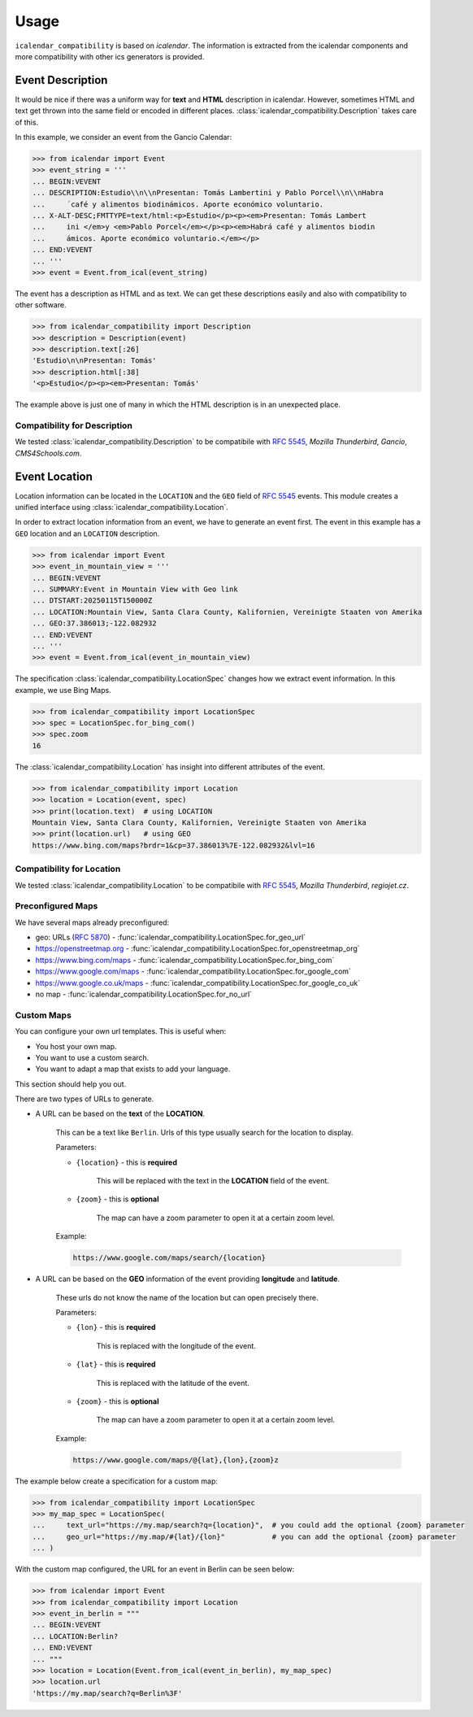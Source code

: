 Usage
=====

``icalendar_compatibility`` is based on `icalendar`.
The information is extracted from the icalendar components and more compatibility with other ics generators is provided.


Event Description
-----------------

It would be nice if there was a uniform way for **text** and **HTML** description in icalendar.
However, sometimes HTML and text get thrown into the same field or encoded in different places.
:class:`icalendar_compatibility.Description` takes care of this.

In this example, we consider an event from the Gancio Calendar:

.. code-block:: python

    >>> from icalendar import Event
    >>> event_string = '''
    ... BEGIN:VEVENT
    ... DESCRIPTION:Estudio\\n\\nPresentan: Tomás Lambertini y Pablo Porcel\\n\\nHabra
    ...     ́ café y alimentos biodinámicos. Aporte económico voluntario.
    ... X-ALT-DESC;FMTTYPE=text/html:<p>Estudio</p><p><em>Presentan: Tomás Lambert
    ...     ini </em>y <em>Pablo Porcel</em></p><p><em>Habrá café y alimentos biodin
    ...     ámicos. Aporte económico voluntario.</em></p>
    ... END:VEVENT
    ... '''
    >>> event = Event.from_ical(event_string)

The event has a description as HTML and as text.
We can get these descriptions easily and also with compatibility to other software.

.. code-block:: python

    >>> from icalendar_compatibility import Description
    >>> description = Description(event)
    >>> description.text[:26]
    'Estudio\n\nPresentan: Tomás'
    >>> description.html[:38]
    '<p>Estudio</p><p><em>Presentan: Tomás'

The example above is just one of many in which the HTML description is in an unexpected place.

Compatibility for Description
~~~~~~~~~~~~~~~~~~~~~~~~~~~~~

We tested :class:`icalendar_compatibility.Description` to be compatibile with :rfc:`5545`, `Mozilla Thunderbird`, `Gancio`, `CMS4Schools.com`.

Event Location
--------------

Location information can be located in the ``LOCATION`` and the ``GEO`` field of :rfc:`5545` events.
This module creates a unified interface using :class:`icalendar_compatibility.Location`.

In order to extract location information from an event, we have to generate an event first.
The event in this example has a ``GEO`` location and an ``LOCATION`` description.

.. code-block:: python

    >>> from icalendar import Event
    >>> event_in_mountain_view = '''
    ... BEGIN:VEVENT
    ... SUMMARY:Event in Mountain View with Geo link
    ... DTSTART:20250115T150000Z
    ... LOCATION:Mountain View, Santa Clara County, Kalifornien, Vereinigte Staaten von Amerika
    ... GEO:37.386013;-122.082932
    ... END:VEVENT
    ... '''
    >>> event = Event.from_ical(event_in_mountain_view)



The specification :class:`icalendar_compatibility.LocationSpec` changes how we extract event information.
In this example, we use Bing Maps.

.. code-block:: python

    >>> from icalendar_compatibility import LocationSpec
    >>> spec = LocationSpec.for_bing_com()
    >>> spec.zoom
    16

The :class:`icalendar_compatibility.Location` has insight into different attributes of the event.


.. code-block:: python

    >>> from icalendar_compatibility import Location
    >>> location = Location(event, spec)
    >>> print(location.text)  # using LOCATION
    Mountain View, Santa Clara County, Kalifornien, Vereinigte Staaten von Amerika
    >>> print(location.url)   # using GEO
    https://www.bing.com/maps?brdr=1&cp=37.386013%7E-122.082932&lvl=16

Compatibility for Location
~~~~~~~~~~~~~~~~~~~~~~~~~~

We tested :class:`icalendar_compatibility.Location` to be compatibile with :rfc:`5545`, `Mozilla Thunderbird`, `regiojet.cz`.

Preconfigured Maps
~~~~~~~~~~~~~~~~~~

We have several maps already preconfigured:

- geo: URLs (:rfc:`5870`) - :func:`icalendar_compatibility.LocationSpec.for_geo_url`
- https://openstreetmap.org - :func:`icalendar_compatibility.LocationSpec.for_openstreetmap_org`
- https://www.bing.com/maps - :func:`icalendar_compatibility.LocationSpec.for_bing_com`
- https://www.google.com/maps - :func:`icalendar_compatibility.LocationSpec.for_google_com`
- https://www.google.co.uk/maps - :func:`icalendar_compatibility.LocationSpec.for_google_co_uk`
- no map - :func:`icalendar_compatibility.LocationSpec.for_no_url`

Custom Maps
~~~~~~~~~~~

You can configure your own url templates.
This is useful when:

- You host your own map.
- You want to use a custom search.
- You want to adapt a map that exists to add your language.

This section should help you out.

There are two types of URLs to generate.

.. _custom-map-spec:

- A URL can be based on the **text** of the **LOCATION**.
  
    This can be a text like ``Berlin``.
    Urls of this type usually search for the location to display.

    Parameters:

    - ``{location}`` - this is **required**
    
        This will be replaced with the text in the **LOCATION** field of the event.

    - ``{zoom}`` - this is **optional**
    
        The map can have a zoom parameter to open it at a certain zoom level. 

    Example:

    .. code-block::

        https://www.google.com/maps/search/{location}

- A URL can be based on the **GEO** information of the event providing **longitude** and **latitude**.

    These urls do not know the name of the location but can open precisely there.

    Parameters:

    - ``{lon}`` - this is **required**
  
        This is replaced with the longitude of the event.
    
    - ``{lat}`` - this is **required**
  
        This is replaced with the latitude of the event.

    - ``{zoom}`` - this is **optional**
  
        The map can have a zoom parameter to open it at a certain zoom level. 

    Example:

    .. code-block::

        https://www.google.com/maps/@{lat},{lon},{zoom}z


The example below create a specification for a custom map:

.. code-block:: python

    >>> from icalendar_compatibility import LocationSpec
    >>> my_map_spec = LocationSpec(
    ...     text_url="https://my.map/search?q={location}",  # you could add the optional {zoom} parameter
    ...     geo_url="https://my.map/#{lat}/{lon}"           # you can add the optional {zoom} parameter
    ... )

With the custom map configured, the URL for an event in Berlin can be seen below:

.. code-block:: python

    >>> from icalendar import Event
    >>> from icalendar_compatibility import Location
    >>> event_in_berlin = """
    ... BEGIN:VEVENT
    ... LOCATION:Berlin?
    ... END:VEVENT
    ... """
    >>> location = Location(Event.from_ical(event_in_berlin), my_map_spec)
    >>> location.url
    'https://my.map/search?q=Berlin%3F'

